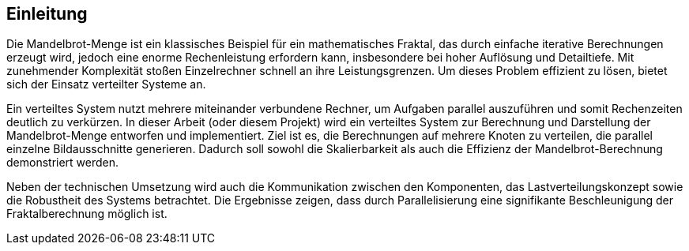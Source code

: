 == Einleitung
Die Mandelbrot-Menge ist ein klassisches Beispiel für ein mathematisches Fraktal, das durch einfache iterative Berechnungen erzeugt wird, jedoch eine enorme Rechenleistung erfordern kann, insbesondere bei hoher Auflösung und Detailtiefe. Mit zunehmender Komplexität stoßen Einzelrechner schnell an ihre Leistungsgrenzen. Um dieses Problem effizient zu lösen, bietet sich der Einsatz verteilter Systeme an.

Ein verteiltes System nutzt mehrere miteinander verbundene Rechner, um Aufgaben parallel auszuführen und somit Rechenzeiten deutlich zu verkürzen. In dieser Arbeit (oder diesem Projekt) wird ein verteiltes System zur Berechnung und Darstellung der Mandelbrot-Menge entworfen und implementiert. Ziel ist es, die Berechnungen auf mehrere Knoten zu verteilen, die parallel einzelne Bildausschnitte generieren. Dadurch soll sowohl die Skalierbarkeit als auch die Effizienz der Mandelbrot-Berechnung demonstriert werden.

Neben der technischen Umsetzung wird auch die Kommunikation zwischen den Komponenten, das Lastverteilungskonzept sowie die Robustheit des Systems betrachtet. Die Ergebnisse zeigen, dass durch Parallelisierung eine signifikante Beschleunigung der Fraktalberechnung möglich ist.